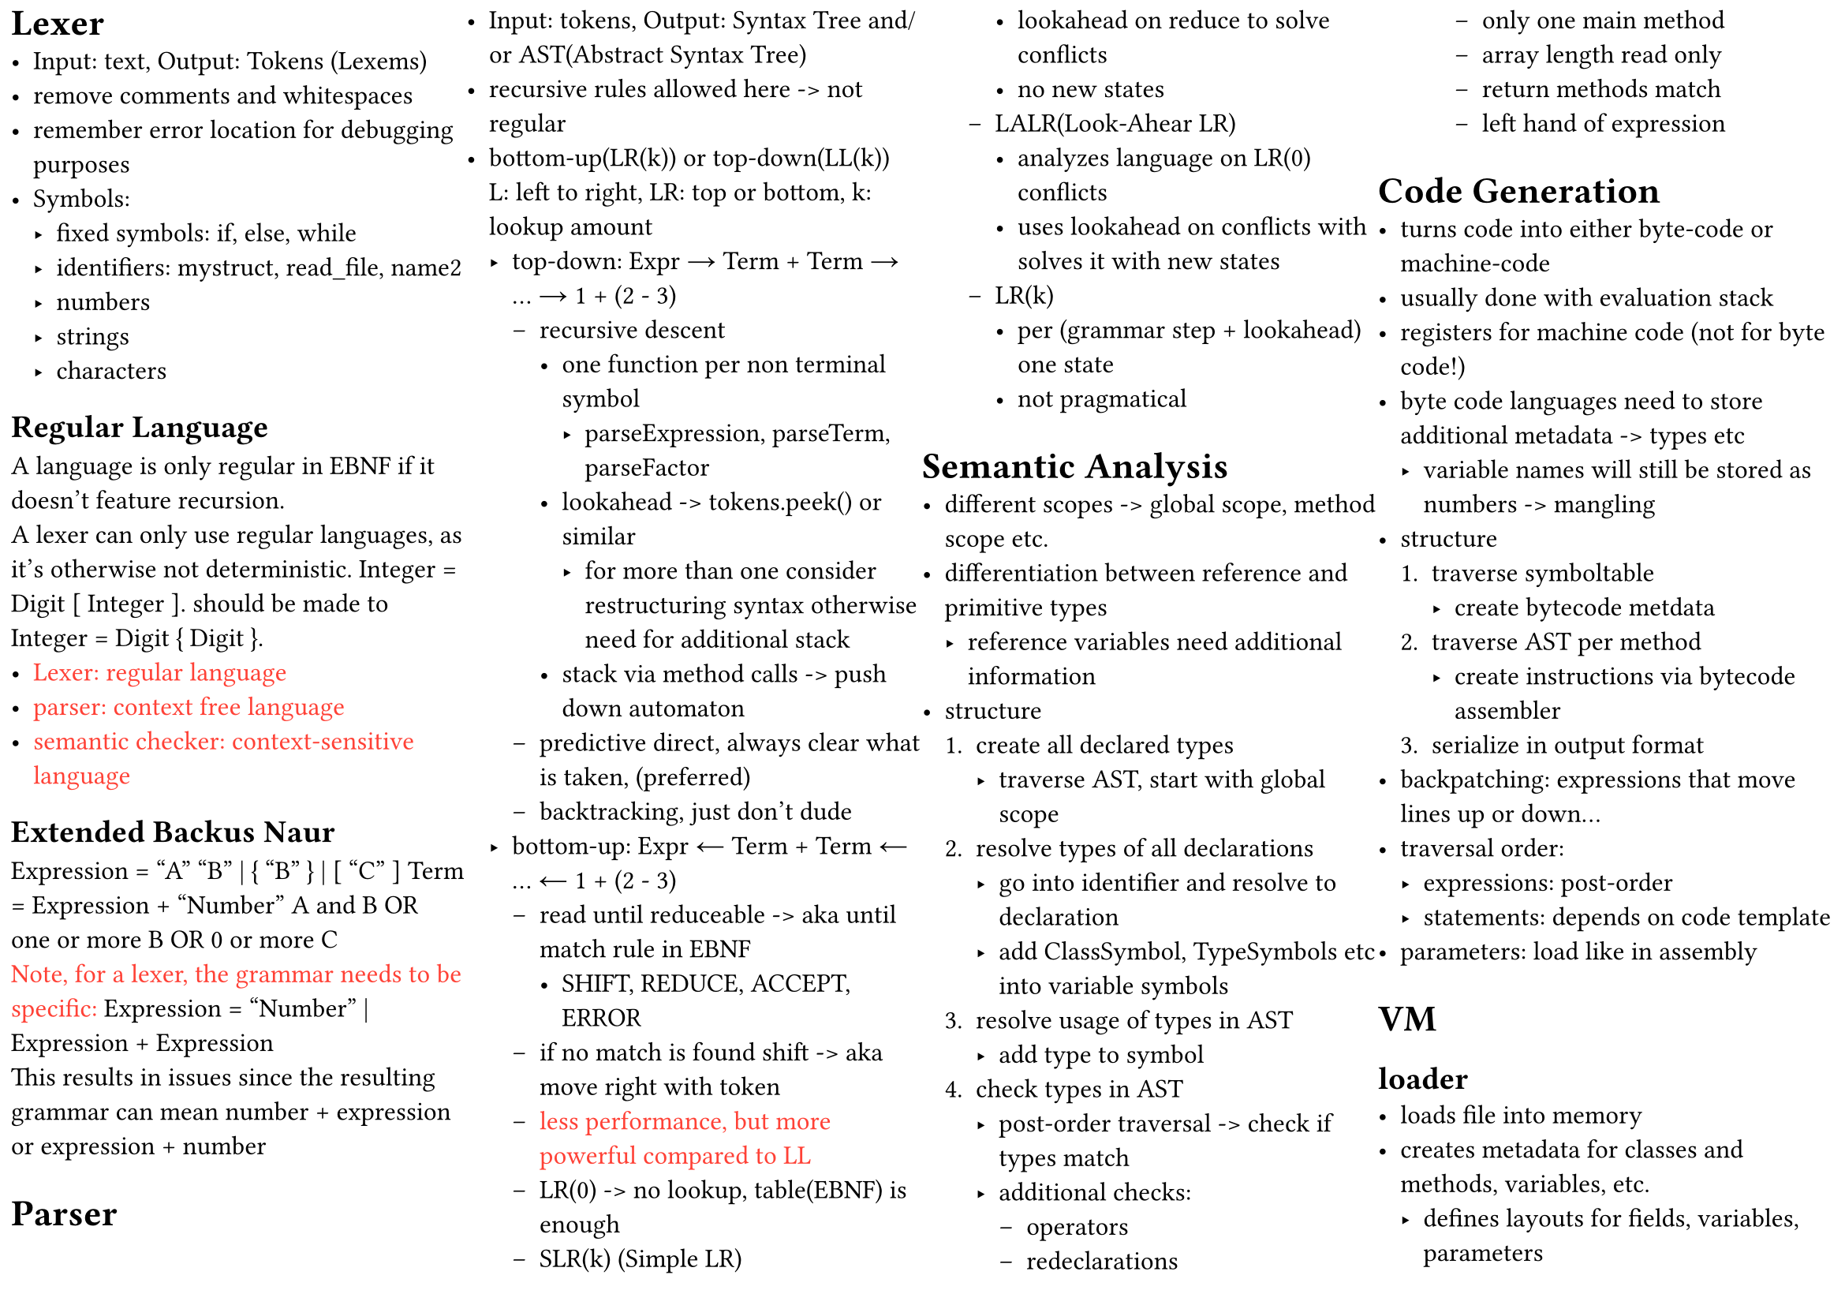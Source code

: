 #set page("a4", columns: 4, flipped: true, margin: 5pt)
#set columns(gutter: 0pt)
#set text(12pt)

= Lexer
- Input: text, Output: Tokens (Lexems)
- remove comments and whitespaces
- remember error location for debugging purposes
- Symbols:
  - fixed symbols: if, else, while
  - identifiers: mystruct, read_file, name2
  - numbers
  - strings
  - characters

== Regular Language
A language is only regular in EBNF if it doesn't feature recursion.\
A lexer can only use regular languages, as it's otherwise not deterministic.
Integer = Digit [ Integer ]. should be made to Integer = Digit { Digit }.
- #text(red)[Lexer: regular language]
- #text(red)[parser: context free language]
- #text(red)[semantic checker: context-sensitive language]

== Extended Backus Naur
Expression = "A" "B" | { "B" } | [ "C" ] Term = Expression + "Number" A and B OR\
one or more B OR 0 or more C\
#text(red)[Note, for a lexer, the grammar needs to be specific:]
Expression = "Number" | Expression + Expression\
This results in issues since the resulting grammar can mean number + expression
or expression + number

= Parser
- Input: tokens, Output: Syntax Tree and/or AST(Abstract Syntax Tree)
- recursive rules allowed here -> not regular
- bottom-up(LR(k)) or top-down(LL(k))\
  L: left to right, LR: top or bottom, k: lookup amount
  - top-down: Expr → Term + Term → ... → 1 + (2 - 3)
    - recursive descent
      - one function per non terminal symbol
        - parseExpression, parseTerm, parseFactor
      - lookahead -> tokens.peek() or similar
        - for more than one consider restructuring syntax otherwise need for additional
          stack
      - stack via method calls -> push down automaton
    - predictive direct, always clear what is taken, (preferred)
    - backtracking, just don't dude
  - bottom-up: Expr ← Term + Term ← ... ← 1 + (2 - 3)
    - read until reduceable -> aka until match rule in EBNF
      - SHIFT, REDUCE, ACCEPT, ERROR
    - if no match is found shift -> aka move right with token
    - #text(red)[less performance, but more powerful compared to LL]
    - LR(0) -> no lookup, table(EBNF) is enough
    - SLR(k) (Simple LR)
      - lookahead on reduce to solve conflicts
      - no new states
    - LALR(Look-Ahear LR)
      - analyzes language on LR(0) conflicts
      - uses lookahead on conflicts with solves it with new states
    - LR(k)
      - per (grammar step + lookahead) one state
      - not pragmatical

= Semantic Analysis
- different scopes -> global scope, method scope etc.
- differentiation between reference and primitive types
  - reference variables need additional information
- structure
  + create all declared types
    - traverse AST, start with global scope
  + resolve types of all declarations
    - go into identifier and resolve to declaration
    - add ClassSymbol, TypeSymbols etc into variable symbols
  + resolve usage of types in AST
    - add type to symbol
  + check types in AST
    - post-order traversal -> check if types match
    - additional checks:
      - operators
      - redeclarations
      - only one main method
      - array length read only
      - return methods match
      - left hand of expression

= Code Generation
- turns code into either byte-code or machine-code
- usually done with evaluation stack
- registers for machine code (not for byte code!)
- byte code languages need to store additional metadata -> types etc
  - variable names will still be stored as numbers -> mangling
- structure
  + traverse symboltable
    - create bytecode metdata
  + traverse AST per method
    - create instructions via bytecode assembler
  + serialize in output format
- backpatching: expressions that move lines up or down...
- traversal order:
  - expressions: post-order
  - statements: depends on code template
- parameters: load like in assembly

= VM
== loader
- loads file into memory
- creates metadata for classes and methods, variables, etc.
  - defines layouts for fields, variables, parameters
  - resolves references to methods, types and other assemblies → patching
- initializes program
  - interpreter or JIT
- optional: Code verification

== interpreter
- interpreter loop
  - emulates one instruction after the other
- instruction pointer (IP)
  - address of the next instruction
- evaluation stack
  - virtual version for the VM
- locals and parameters for active methods
- method descriptor for active method
- terms:
  - activation frame -> data of current method
  - call stack -> stack of activation frames according to call order
    - call stack managed for interpreter -> unmanaged in HW

=== Verification
- check for errors or manipulation
  - at runtime -> verification in interpreter
    - check types -> CheckInt(Pop())
    - check jumps
    - check op codes
    - stack over or underflow
    - index bounds etc.
  - at loading -> static analysis

= OOP shit
- Ancestor Table -> Array
  - last entry is always self
  - first entry is base parent
  - works only on single inheritance, but has constant time
- Vtable
  - linear -> one by one, works only with single inheritance
  - fixed method -> each method has a fixed position in the Vtable
  - interfaces:
    - fixed method is hard with multiple interfaces!
    - double array: store methods in a separate array for each interface
      - flexible, but costs memory and has indirection overhead
    - offset based: more complex, but solves the issue

= Garbage Collector
- can only be done with metadata -> gc without it is not feasible!
  - behavior based gc have been tried, they do not work
- solves dangling pointers and memory leaks
- structure
  + (mark phase)mark all objects in root set
    - Pointer Rotation Algorithmus von Deutsch-Schorr-Waite
    - or just traverse recursive (requires more memory!)
  + (sweep phase)if marked(linear scan), ignore, else free
  - #text(purple)[Note, this requires the program(mutator) to stop running.]
    - this is also the issue of a GC!
- root set
  - pointers in parameter
  - pointers in local variables
  - pointers on evaluation stack
  - this-reference

== Free List
- holds pointers to free memory
- various allocation strategies -> usually first-fit
  - first-fit -> allocate memory in first block where memory fits
  - best fit -> sort ascending on size, creates unusable fragments
  - worst fit -> sort descending on size -> find block immediately
- segregated free list -> different free list with different blocksizes can exist
- #text(purple)[remerge empty space on sweep]
- buddy system -> linux -> take smallest block possible divide by 2
  - if bigger than double your memory -> divide block by 2
  - remerging of divided empty blocks

== Reference Counting
- can also solve garbage collection
- uses strong and weak references
  - object only removed if all *strong* references are removed, weak are ignored
- so called "teure" updates
- atomic or unatomic

== Finalizer
- run when object becomes garbage -> after mark
  - can lead to resurrection in java
    - done via finalizer set which has weak reference
    - put into pending queue which gets a *new* strong reference
      - hence object not cleaned
      - #text(red)[GC now requires 2 mark phases before sweep!]\
        One with finalizer and one without
  - can create new objects
  - can potentially crash
  - runs only once (optional rerun for dotnot)
  - *order of finalizer is undefined!*

== other GC
- Compacting GC -> mark and copy
  - allocate at end of list
  - copy non garbage to front
  - not possible without metadata
- Incremental GC
  - ""parallel"" to program -> small increments of GC -> GO
  - Generational GC
    - old objects live longer
    - G2, G1, G0
    - references from old to new
    - if old is cleaned -> newer also needs to be cleaned
    - objects move from one generation to the other
    - write barriers when writing into references of other generations
  - Paritioned GC
    - move objects into an empty partition, sweep now fully garbage partition
    - requires forwarding pointers for concurrent *evacutation* of objects
      - *and read barriers*!

= JIT
- hot spot -> code that is run again and again
  - usually loops
  - checked with profiling -> how many times did i run this code -> increment

== Registers
- local
  - AL bit 0-7
  - AH bit 0-7
  - AX bit 0-15
  - EAX bit 0-31
  - RAX bit 0-63
  - RSP stack pointer
  - RBP base pointer
  - RIP instruction pointer
- global
  - RDI, RSI, RDX, RXS, R8, R9
  - depends on OS
  - #text(
      purple,
    )[used for parameters -> global are not overwritten on function call!]
- register clobbering
  - some operations overwrite registers, make sure you saved values from there
    before (idiv -> RAX RDX)

= Code Optimization
- convert divisions, multiplications and modulo to bit operations -> cheaper
- run expressions in code at compile time: 4 + 4 -> 8
  - constant propagation -> can also apply to variables that do not change!
- expressions that do not change in loops can be extracted into a variable -> no op
  - in general multiple operations for the same value -> into variable
- removal of dead code
- redundant code e.g. unnecessary variables removed and expression inlined, reversal of extraction 
  - copy propagation
